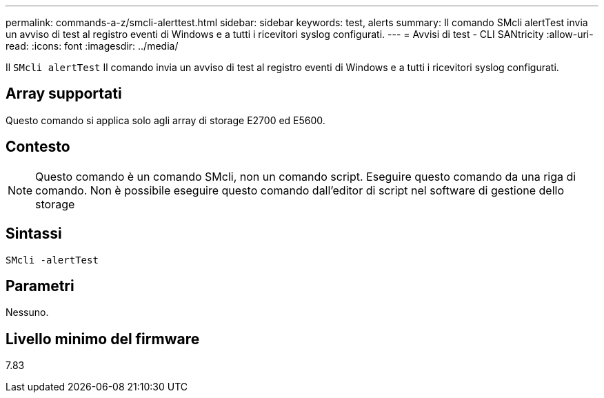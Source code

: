 ---
permalink: commands-a-z/smcli-alerttest.html 
sidebar: sidebar 
keywords: test, alerts 
summary: Il comando SMcli alertTest invia un avviso di test al registro eventi di Windows e a tutti i ricevitori syslog configurati. 
---
= Avvisi di test - CLI SANtricity
:allow-uri-read: 
:icons: font
:imagesdir: ../media/


[role="lead"]
Il `SMcli alertTest` Il comando invia un avviso di test al registro eventi di Windows e a tutti i ricevitori syslog configurati.



== Array supportati

Questo comando si applica solo agli array di storage E2700 ed E5600.



== Contesto

[NOTE]
====
Questo comando è un comando SMcli, non un comando script. Eseguire questo comando da una riga di comando. Non è possibile eseguire questo comando dall'editor di script nel software di gestione dello storage

====


== Sintassi

[source, cli]
----
SMcli -alertTest
----


== Parametri

Nessuno.



== Livello minimo del firmware

7.83
